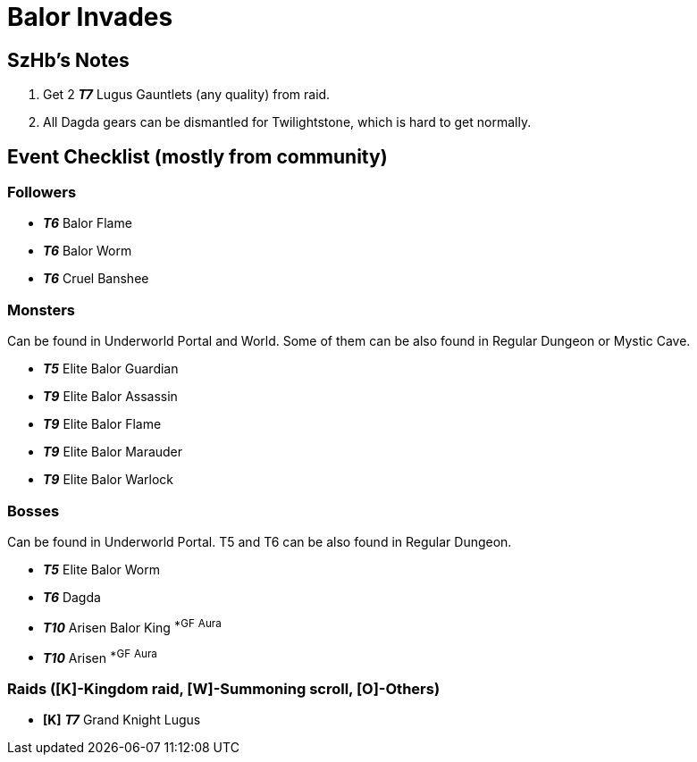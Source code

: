 = Balor Invades
:page-role: -toc

== SzHb’s Notes

[arabic]
. Get 2 *_T7_* Lugus Gauntlets (any quality) from raid.
. All Dagda gears can be dismantled for Twilightstone, which is hard to get normally.

== Event Checklist (mostly from community)

=== Followers

* *_T6_* Balor Flame
* *_T6_* Balor Worm
* *_T6_* Cruel Banshee

=== Monsters

Can be found in Underworld Portal and World. Some of them can be also found in Regular Dungeon or Mystic Cave.

* *_T5_* Elite Balor Guardian
* *_T9_* Elite Balor Assassin
* *_T9_* Elite Balor Flame
* *_T9_* Elite Balor Marauder
* *_T9_* Elite Balor Warlock

=== Bosses

Can be found in Underworld Portal. T5 and T6 can be also found in Regular Dungeon.

* *_T5_* Elite Balor Worm
* *_T6_* Dagda
* *_T10_* Arisen Balor King ^*GF^ ^Aura^
* *_T10_* Arisen ^*GF^ ^Aura^

=== Raids ([K]-Kingdom raid, [W]-Summoning scroll, [O]-Others)

* *[K]* *_T7_* Grand Knight Lugus
